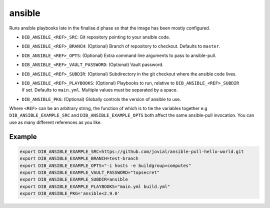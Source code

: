 =======
ansible
=======
Runs ansible playbooks late in the finalise.d phase so that the image has been mostly configured.

* ``DIB_ANSIBLE_<REF>_SRC``: Git repository pointing to your ansible code.
* ``DIB_ANSIBLE_<REF>_BRANCH``: (Optional) Branch of repository to checkout. Defaults to ``master``.
* ``DIB_ANSIBLE_<REF>_OPTS``: (Optional) Extra command line arguments to pass to ansible-pull.
* ``DIB_ANSIBLE_<REF>_VAULT_PASSWORD``: (Optional) Vault password.
* ``DIB_ANSIBLE_<REF>_SUBDIR``: (Optional) Subdirectory in the git checkout where the ansible code lives.
* | ``DIB_ANSIBLE_<REF>_PLAYBOOKS``: (Optional) Playbooks to run, relative to ``DIB_ANSIBLE_<REF>_SUBDIR``
  | if set. Defaults to ``main.yml``. Multiple values must be separated by a space.
* ``DIB_ANSIBLE_PKG``: (Optional) Globally controls the version of ansible to use.

Where ``<REF>`` can be an arbitrary string, the function of which is to tie the
variables together e.g ``DIB_ANSIBLE_EXAMPLE_SRC`` and ``DIB_ANSIBLE_EXAMPLE_OPTS`` both
affect the same ansible-pull invocation. You can use as many different references
as you like.

Example
-------

.. code-block::

    export DIB_ANSIBLE_EXAMPLE_SRC=https://github.com/jovial/ansible-pull-hello-world.git
    export DIB_ANSIBLE_EXAMPLE_BRANCH=test-branch
    export DIB_ANSIBLE_EXAMPLE_OPTS="-i hosts -e buildgroup=computes"
    export DIB_ANSIBLE_EXAMPLE_VAULT_PASSWORD="topsecret"
    export DIB_ANSIBLE_EXAMPLE_SUBDIR=ansible
    export DIB_ANSIBLE_EXAMPLE_PLAYBOOKS="main.yml build.yml"
    export DIB_ANSIBLE_PKG='ansible<2.9.0'
